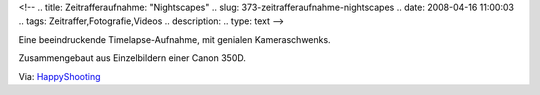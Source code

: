<!--
.. title: Zeitrafferaufnahme: "Nightscapes"
.. slug: 373-zeitrafferaufnahme-nightscapes
.. date: 2008-04-16 11:00:03
.. tags: Zeitraffer,Fotografie,Videos
.. description: 
.. type: text
-->

Eine beeindruckende Timelapse-Aufnahme, mit genialen Kameraschwenks.

.. TEASER_END

Zusammengebaut aus Einzelbildern einer Canon 350D.

.. media:: https://vimeo.com/728128
				  
Via: `HappyShooting <http://www.happyshooting.de/podcast/2008/04/10/076-im-rosa-tutu/>`_

